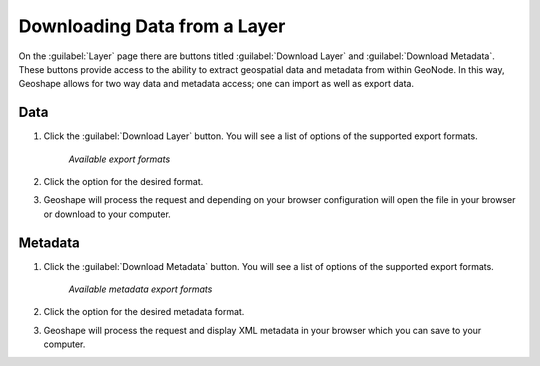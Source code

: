.. _layers.layerdownload:

Downloading Data from a Layer
==============================

On the :guilabel:`Layer` page there are buttons titled :guilabel:`Download Layer` and :guilabel:`Download Metadata`. These buttons provide access to the ability to extract geospatial data and metadata from within GeoNode. In this way, Geoshape allows for two way data and metadata access; one can import as well as export data.

**Data**
----------

#. Click the :guilabel:`Download Layer` button. You will see a list of options of the supported export formats.

   .. figure:: img/en_downloadformats.png

      *Available export formats*

#. Click the option for the desired format.

#. Geoshape will process the request and depending on your browser configuration will open the file in your browser or download to your computer.

   .. todo:: show other format options

**Metadata**
----------------

#. Click the :guilabel:`Download Metadata` button. You will see a list of options of the supported export formats.

   .. figure:: img/en_metadataformats.png

      *Available metadata export formats*

#. Click the option for the desired metadata format.

#. Geoshape will process the request and display XML metadata in your browser which you can save to your computer.